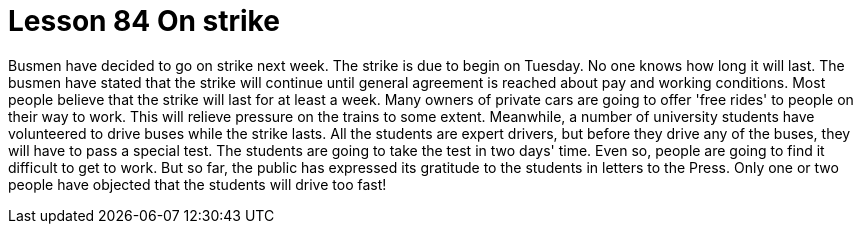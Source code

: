 = Lesson 84 On strike

Busmen have decided to go on strike next week. The strike is due to begin on Tuesday. No one knows how long it will last. The busmen have stated that the strike will continue until general agreement is reached about pay and working conditions. Most people believe that the strike will last for at least a week. Many owners of private cars are going to offer 'free rides' to people on their way to work. This will relieve pressure on the trains to some extent. Meanwhile, a number of university students have volunteered to drive buses while the strike lasts. All the students are expert drivers, but before they drive any of the buses, they will have to pass a special test. The students are going to take the test in two days' time. Even so, people are going to find it difficult to get to work. But so far, the public has expressed its gratitude to the students in letters to the Press. Only one or two people have objected that the students will drive too fast!